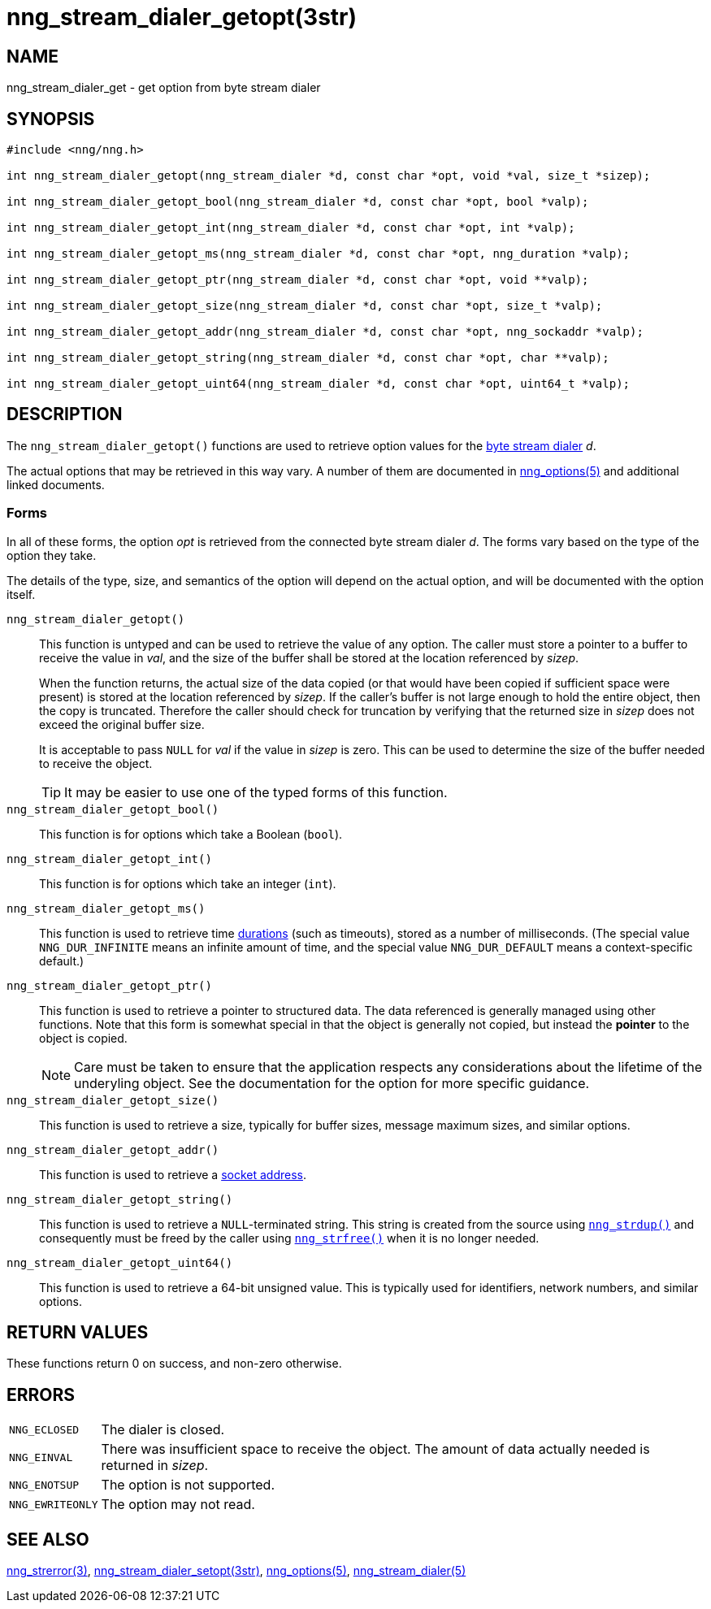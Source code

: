 = nng_stream_dialer_getopt(3str)
//
// Copyright 2019 Staysail Systems, Inc. <info@staysail.tech>
// Copyright 2018 Capitar IT Group BV <info@capitar.com>
// Copyright 2019 Devolutions <info@devolutions.net>
//
// This document is supplied under the terms of the MIT License, a
// copy of which should be located in the distribution where this
// file was obtained (LICENSE.txt).  A copy of the license may also be
// found online at https://opensource.org/licenses/MIT.
//

== NAME

nng_stream_dialer_get - get option from byte stream dialer

== SYNOPSIS

[source, c]
----
#include <nng/nng.h>

int nng_stream_dialer_getopt(nng_stream_dialer *d, const char *opt, void *val, size_t *sizep);

int nng_stream_dialer_getopt_bool(nng_stream_dialer *d, const char *opt, bool *valp);

int nng_stream_dialer_getopt_int(nng_stream_dialer *d, const char *opt, int *valp);

int nng_stream_dialer_getopt_ms(nng_stream_dialer *d, const char *opt, nng_duration *valp);

int nng_stream_dialer_getopt_ptr(nng_stream_dialer *d, const char *opt, void **valp);

int nng_stream_dialer_getopt_size(nng_stream_dialer *d, const char *opt, size_t *valp);

int nng_stream_dialer_getopt_addr(nng_stream_dialer *d, const char *opt, nng_sockaddr *valp);

int nng_stream_dialer_getopt_string(nng_stream_dialer *d, const char *opt, char **valp);

int nng_stream_dialer_getopt_uint64(nng_stream_dialer *d, const char *opt, uint64_t *valp);
----

== DESCRIPTION


The `nng_stream_dialer_getopt()` functions are used to retrieve option values for the 
xref:nng_stream_dialer.5.adoc[byte stream dialer] _d_.

The actual options that may be retrieved in this way vary.
A number of them are documented in
xref:nng_options.5.adoc[nng_options(5)] and additional linked documents.

=== Forms

In all of these forms, the option _opt_ is retrieved from the connected
byte stream dialer _d_.
The forms vary based on the type of the option they take.

The details of the type, size, and semantics of the option will depend
on the actual option, and will be documented with the option itself.

`nng_stream_dialer_getopt()`::
This function is untyped and can be used to retrieve the value of any option.
The caller must store a pointer to a buffer to receive the value in _val_,
and the size of the buffer shall be stored at the location referenced by
_sizep_.
+
When the function returns, the actual size of the data copied (or that
would have been copied if sufficient space were present) is stored at
the location referenced by _sizep_.
If the caller's buffer is not large enough to hold the entire object,
then the copy is truncated.
Therefore the caller should check for truncation by verifying that the
returned size in _sizep_ does not exceed the original buffer size.
+
It is acceptable to pass `NULL` for _val_ if the value in _sizep_ is zero.
This can be used to determine the size of the buffer needed to receive
the object.
+
TIP: It may be easier to use one of the typed forms of this function.

`nng_stream_dialer_getopt_bool()`::
This function is for options which take a Boolean (`bool`).

`nng_stream_dialer_getopt_int()`::
This function is for options which take an integer (`int`).

`nng_stream_dialer_getopt_ms()`::
This function is used to retrieve time
xref:nng_duration.5.adoc[durations]
(such as timeouts), stored as a number of milliseconds.
(The special value ((`NNG_DUR_INFINITE`)) means an infinite amount of time, and
the special value ((`NNG_DUR_DEFAULT`)) means a context-specific default.)

`nng_stream_dialer_getopt_ptr()`::
This function is used to retrieve a pointer to structured data.
The data referenced is generally managed using other functions.
Note that this form is somewhat special in that the object is generally
not copied, but instead the *pointer* to the object is copied.
+
NOTE: Care must be taken to ensure that the application respects any
considerations about the lifetime of the underyling object.
See the documentation for the option for more specific guidance.

`nng_stream_dialer_getopt_size()`::
This function is used to retrieve a size,
typically for buffer sizes, message maximum sizes, and similar options.

`nng_stream_dialer_getopt_addr()`::
This function is used to retrieve a
xref:nng_sockaddr.5.adoc[socket address].

`nng_stream_dialer_getopt_string()`::
This function is used to retrieve a `NULL`-terminated string.
This string is created from the source using
xref:nng_strdup.3.adoc[`nng_strdup()`]
and consequently must be freed by the caller using
xref:nng_strfree.3.adoc[`nng_strfree()`] when it is no longer needed.

`nng_stream_dialer_getopt_uint64()`::
This function is used to retrieve a 64-bit unsigned value.
This is typically used for identifiers, network
numbers, and similar options.

== RETURN VALUES

These functions return 0 on success, and non-zero otherwise.

== ERRORS

[horizontal]
`NNG_ECLOSED`:: The dialer is closed.
`NNG_EINVAL`:: There was insufficient space to receive the object.
	The amount of data actually needed is returned in _sizep_.
`NNG_ENOTSUP`:: The option is not supported.
`NNG_EWRITEONLY`:: The option may not read.

== SEE ALSO

[.text-left]
xref:nng_strerror.3.adoc[nng_strerror(3)],
xref:nng_stream_dialer_setopt.3str.adoc[nng_stream_dialer_setopt(3str)],
xref:nng_options.5.adoc[nng_options(5)],
xref:nng_stream_dialer.5.adoc[nng_stream_dialer(5)]
